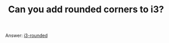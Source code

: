 #+TITLE: Can you add rounded corners to i3?
#+LAYOUT: short
#+ICON: yay.svg

Answer: [[https://github.com/resloved/i3][i3-rounded]]
